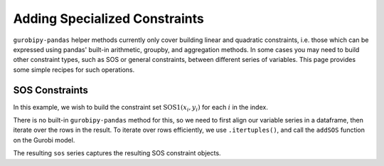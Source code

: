 Adding Specialized Constraints
==============================

``gurobipy-pandas`` helper methods currently only cover building linear and quadratic constraints, i.e. those which can be expressed using pandas' built-in arithmetic, groupby, and aggregation methods. In some cases you may need to build other constraint types, such as SOS or general constraints, between different series of variables. This page provides some simple recipes for such operations.

SOS Constraints
---------------

In this example, we wish to build the constraint set :math:`\text{SOS1}(x_i, y_i)` for each :math:`i` in the index.

.. doctest:: [advanced]

    >>> import pandas as pd
    >>> import gurobipy as gp
    >>> from gurobipy import GRB
    >>> import gurobipy_pandas as gppd
    >>> gppd.set_interactive()

    >>> m = gp.Model()
    >>> index = pd.RangeIndex(5)
    >>> x = gppd.add_vars(m, index, name="x")
    >>> y = gppd.add_vars(m, index, name="y")

There is no built-in ``gurobipy-pandas`` method for this, so we need to first align our variable series in a dataframe, then iterate over the rows in the result. To iterate over rows efficiently, we use ``.itertuples()``, and call the ``addSOS`` function on the Gurobi model.

.. doctest:: [advanced]

    >>> df = pd.DataFrame({"x": x, "y": y})
    >>> df
                       x                  y
    0  <gurobi.Var x[0]>  <gurobi.Var y[0]>
    1  <gurobi.Var x[1]>  <gurobi.Var y[1]>
    2  <gurobi.Var x[2]>  <gurobi.Var y[2]>
    3  <gurobi.Var x[3]>  <gurobi.Var y[3]>
    4  <gurobi.Var x[4]>  <gurobi.Var y[4]>
    >>> cs = []
    >>> for row in df.itertuples(index=False):
    ...     c = m.addSOS(GRB.SOS_TYPE1, [row.x, row.y])
    ...     cs.append(c)
    >>> sos = pd.Series(index=df.index, data=cs, name="sos")

The resulting ``sos`` series captures the resulting SOS constraint objects.
